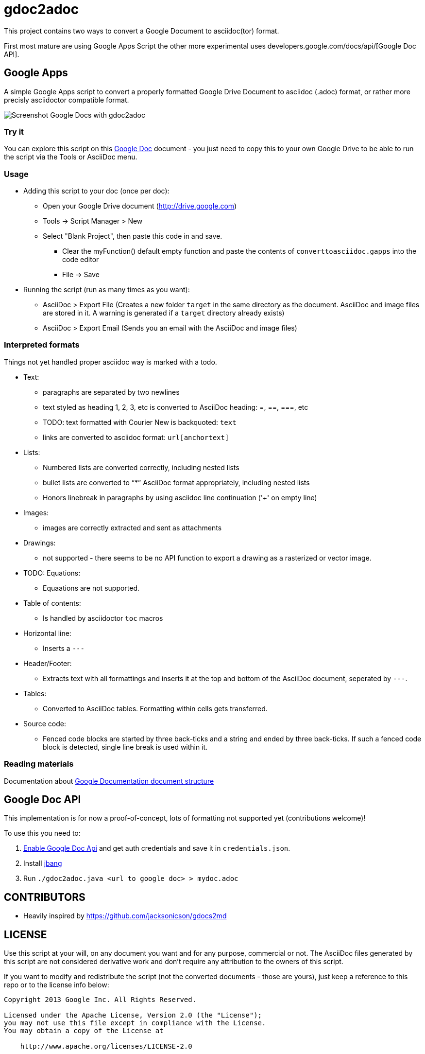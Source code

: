 = gdoc2adoc


This project contains two ways to convert a Google Document to asciidoc(tor) format.

First most mature are using Google Apps Script the other more experimental uses developers.google.com/docs/api/[Google Doc API].

== Google Apps

A simple Google Apps script to convert a properly formatted Google
Drive Document to asciidoc (.adoc) format, or rather more precisly
asciidoctor compatible format.

image:asciidoc.png[Screenshot Google Docs with gdoc2adoc]

=== Try it

You can explore this script on this https://docs.google.com/document/d/19VD9FCTj6tHeWxdhkmctA1r9Ko3surX3Ee8wp_iwlo4/edit?usp=sharing[Google Doc] document - you just need to copy this to your own Google Drive to be able to run the script via the Tools or AsciiDoc menu.

=== Usage

* Adding this script to your doc (once per doc):
** Open your Google Drive document (http://drive.google.com)
** Tools -> Script Manager > New
** Select "Blank Project", then paste this code in and save.
*** Clear the myFunction() default empty function and paste the contents of `converttoasciidoc.gapps` into the code editor
*** File -> Save
    
* Running the script (run as many times as you want):
** AsciiDoc > Export File (Creates a new folder `target` in the same directory as the document. AsciiDoc and image files are stored in it. A warning is generated if a `target` directory already exists) 
** AsciiDoc > Export Email (Sends you an email with the AsciiDoc and image files)

=== Interpreted formats

Things not yet handled proper asciidoc way is marked with a todo.

* Text:
** paragraphs are separated by two newlines
** text styled as heading 1, 2, 3, etc is converted to AsciiDoc heading: =, ==, ===, etc
** TODO: text formatted with Courier New is backquoted: ``text``
** links are converted to asciidoc format: `url[anchortext]`
* Lists:
** Numbered lists are converted correctly, including nested lists
** bullet lists are converted to "`*`" AsciiDoc format appropriately, including nested lists
** Honors linebreak in paragraphs by using asciidoc line continuation ('+' on empty line) 
* Images:
** images are correctly extracted and sent as attachments
* Drawings: 
** not supported - there seems to be no API function to export a drawing as a rasterized or vector image. 
* TODO: Equations:
** Equaations are not supported.
* Table of contents:
** Is handled by asciidoctor `toc` macros
* Horizontal line: 
** Inserts a `---`
* Header/Footer:
** Extracts text with all formattings and inserts it at the top and bottom of the AsciiDoc document, seperated by `---`.
* Tables:
** Converted to AsciiDoc tables. Formatting within cells gets transferred.
* Source code: 
** Fenced code blocks are started by three back-ticks and a string and ended by three back-ticks. If such a fenced code block is detected, single line break is used within it. 

=== Reading materials

Documentation about https://developers.google.com/apps-script/guides/docs[Google Documentation document structure]

== Google Doc API

This implementation is for now a proof-of-concept, lots of formatting not supported yet (contributions welcome)!

To use this you need to:

1. https://console.developers.google.com/apis/library/docs.googleapis.com?q=google%20doc&id=9bc59c8c-49cd-4ac5-8665-d0891d366733&project=orggcal-270008[Enable Google Doc Api] and get auth credentials and save it in `credentials.json`.
2. Install https://github.com/maxandersen/jbang[jbang]
3. Run `./gdoc2adoc.java <url to google doc> > mydoc.adoc`

== CONTRIBUTORS

* Heavily inspired by https://github.com/jacksonicson/gdocs2md

== LICENSE

Use this script at your will, on any document you want and for any purpose, commercial or not. 
The AsciiDoc files generated by this script are not considered derivative work and 
don't require any attribution to the owners of this script. 

If you want to modify and redistribute the script (not the converted documents - those are yours), 
just keep a reference to this repo or to the license info below:

```
Copyright 2013 Google Inc. All Rights Reserved.

Licensed under the Apache License, Version 2.0 (the "License");
you may not use this file except in compliance with the License.
You may obtain a copy of the License at

    http://www.apache.org/licenses/LICENSE-2.0

Unless required by applicable law or agreed to in writing, software
distributed under the License is distributed on an "AS IS" BASIS,
WITHOUT WARRANTIES OR CONDITIONS OF ANY KIND, either express or implied.
See the License for the specific language governing permissions and
limitations under the License.
```
